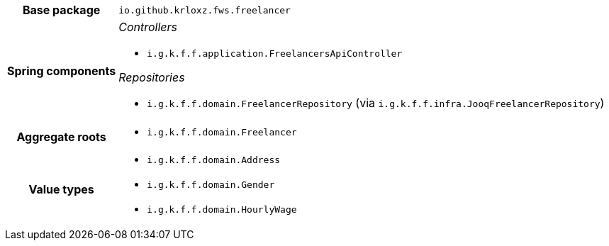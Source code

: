 [%autowidth.stretch, cols="h,a"]
|===
|Base package
|`io.github.krloxz.fws.freelancer`
|Spring components
|_Controllers_

* `i.g.k.f.f.application.FreelancersApiController`

_Repositories_

* `i.g.k.f.f.domain.FreelancerRepository` (via `i.g.k.f.f.infra.JooqFreelancerRepository`)
|Aggregate roots
|* `i.g.k.f.f.domain.Freelancer`
|Value types
|* `i.g.k.f.f.domain.Address`
* `i.g.k.f.f.domain.Gender`
* `i.g.k.f.f.domain.HourlyWage`
|===

